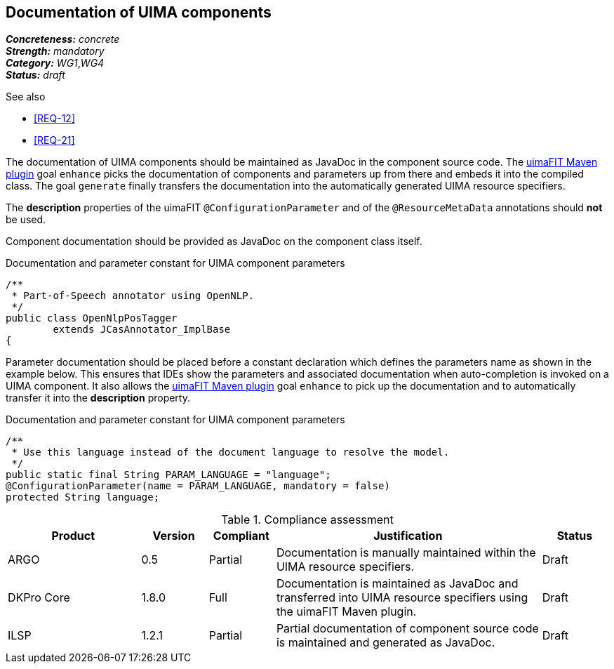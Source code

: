 == Documentation of UIMA components

[%hardbreaks]
[small]#*_Concreteness:_* __concrete__#
[small]#*_Strength:_*     __mandatory__#
[small]#*_Category:_*     __WG1__,__WG4__#
[small]#*_Status:_*       __draft__#

.See also
* <<REQ-12>>
* <<REQ-21>>

The documentation of UIMA components should be maintained as JavaDoc in the component source code. The link:https://uima.apache.org/d/uimafit-current/tools.uimafit.book.html#tools.uimafit.maven[uimaFIT Maven plugin] goal `enhance` picks the documentation of components and parameters up from there and embeds it into the compiled class. The goal `generate` finally transfers the documentation into the automatically generated UIMA resource specifiers.

The *description* properties of the uimaFIT `@ConfigurationParameter` and of the `@ResourceMetaData` annotations should *not* be used.

Component documentation should be provided as JavaDoc on the component class itself.

.Documentation and parameter constant for UIMA component parameters
[source,java]
----
/**
 * Part-of-Speech annotator using OpenNLP.
 */
public class OpenNlpPosTagger
	extends JCasAnnotator_ImplBase
{
----

Parameter documentation should be placed before a constant declaration which defines the parameters name as shown in the example below. This ensures that IDEs show the parameters and associated documentation when auto-completion is invoked on a UIMA component. It also allows the link:https://uima.apache.org/d/uimafit-current/tools.uimafit.book.html#tools.uimafit.maven[uimaFIT Maven plugin] goal `enhance` to pick up the documentation and to automatically transfer it into the *description* property.

.Documentation and parameter constant for UIMA component parameters
[source,java]
----
/**
 * Use this language instead of the document language to resolve the model.
 */
public static final String PARAM_LANGUAGE = "language";
@ConfigurationParameter(name = PARAM_LANGUAGE, mandatory = false)
protected String language;
----

.Compliance assessment
[cols="2,1,1,4,1"]
|====
|Product|Version|Compliant|Justification|Status

| ARGO
| 0.5
| Partial
| Documentation is manually maintained within the UIMA resource specifiers.
| Draft

| DKPro Core
| 1.8.0
| Full
| Documentation is maintained as JavaDoc and transferred into UIMA resource specifiers using the uimaFIT Maven plugin.
| Draft

| ILSP
| 1.2.1
| Partial
| Partial documentation of component source code is maintained and generated as JavaDoc.
| Draft
|====
